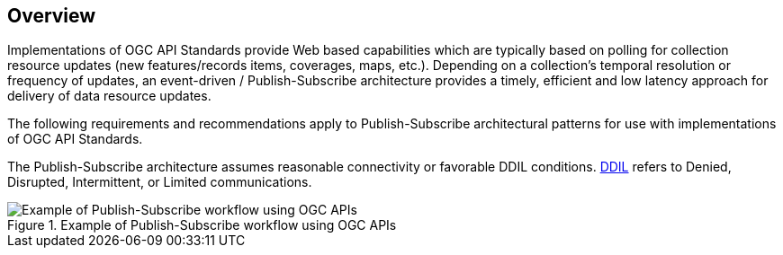 [obligation=informative]
== Overview

Implementations of OGC API Standards provide Web based capabilities which are typically based on polling for collection resource updates (new features/records items, coverages, maps, etc.). Depending on a collection’s temporal resolution or frequency of updates, an event-driven / Publish-Subscribe architecture provides a timely, efficient and low latency approach for delivery of data resource updates.

The following requirements and recommendations apply to Publish-Subscribe architectural patterns for use with implementations of OGC API Standards.

The Publish-Subscribe architecture assumes reasonable connectivity or favorable DDIL conditions. https://csrc.nist.gov/glossary/term/denied_disrupted_intermittent_and_limited_impact[DDIL] refers to Denied, Disrupted, Intermittent, or Limited communications.

.Example of Publish-Subscribe workflow using OGC APIs
image::images/example-pubsub-workflow-ogcapi.png[Example of Publish-Subscribe workflow using OGC APIs]
